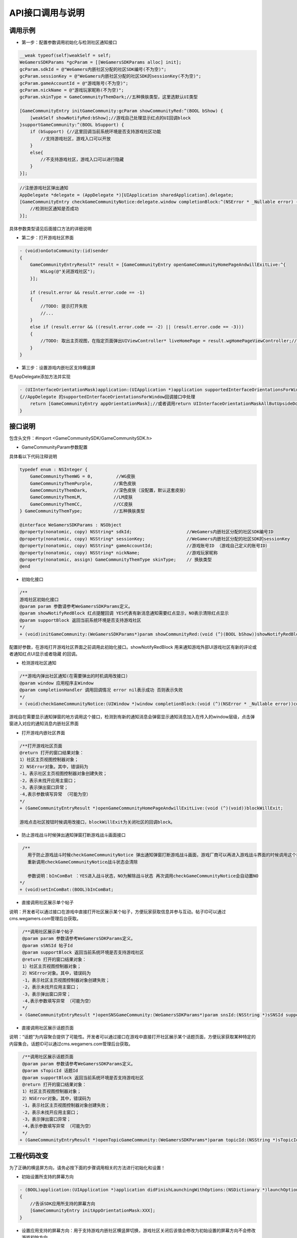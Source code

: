 ============
API接口调用与说明
============

调用示例
==========

- 第一步：配置参数调用初始化与检测社区通知接口

.. code-block:: c

    __weak typeof(self)weakSelf = self;  
    WeGamersSDKParams *gcParam = [[WeGamersSDKParams alloc] init];
    gcParam.sdkId = @"WeGamers内嵌社区分配的社区SDK编号(不为空)";
    gcParam.sessionKey = @"WeGamers内嵌社区分配的社区SDK的sessionKey(不为空)";
    gcParam.gameAccountId = @"游戏账号(不为空)";
    gcParam.nickName = @"游戏玩家昵称(不为空)";
    gcParam.skinType = GameCommunityThemDark;//五种换肤类型，这里选默认UI类型

    [GameCommunityEntry initGameCommunity:gcParam showCommunityRed:^(BOOL bShow) {
        [weakSelf showNotifyRed:bShow];//游戏自己处理显示红点的UI回调block
    }supportGameCommunity:^(BOOL bSupport) {
        if (bSupport) {//这里回调当前系统环境是否支持游戏社区功能
            //支持游戏社区，游戏入口可以开放
        }
        else{
            //不支持游戏社区，游戏入口可以进行隐藏
        }
    }];

.. code-block:: c

    //注册游戏社区弹出通知 
    AppDelegate *delegate = (AppDelegate *)[UIApplication sharedApplication].delegate; 
    [GameCommunityEntry checkGameCommunityNotice:delegate.window completionBlock:^(NSError * _Nullable error) {
        //检测社区通知是否成功
    }];

具体参数类型请见后面接口方法的详细说明

- 第二步：打开游戏社区界面

.. code-block:: c

    - (void)onGotoCommunity:(id)sender
    {
        GameCommunityEntryResult* result = [GameCommunityEntry openGameCommunityHomePageAndwillExitLive:^{
            NSLog(@"关闭游戏社区");
        }];

        if (result.error && result.error.code == -1)
        {
            //TODO: 提示打开失败
            //...
        } 
        else if (result.error && ((result.error.code == -2) || (result.error.code == -3)))
        {
            //TODO: 取出主页视图，在指定页面弹出UIViewController* liveHomePage = result.wgHomePageViewController;//... 
        }
    }

- 第三步：设置游戏内嵌社区支持横竖屏

在AppDelegate添加方法并实现

.. code-block:: c

    - (UIInterfaceOrientationMask)application:(UIApplication *)application supportedInterfaceOrientationsForWindow:(UIWindow *)window
    {//AppDelegate 的supportedInterfaceOrientationsForWindow回调接口中处理
        return [GameCommunityEntry appOrientationMask];//或者调用return UIInterfaceOrientationMaskAllButUpsideDown;调用UIInterfaceOrientationMaskAllButUpsideDown 游戏自己界面需要处理好自己的横竖屏状态
    }


接口说明
=========

包含头文件：#import <GameCommunitySDK/GameCommunitySDK.h>

- GameCommunityParam参数配置

具体看以下代码注释说明

.. code-block:: c

    typedef enum : NSInteger {
        GameCommunityThemWG = 0,         //WG皮肤
        GameCommunityThemPurple,        //紫色皮肤
        GameCommunityThemDark,          //深色皮肤（没配置，默认这套皮肤）
        GameCommunityThemLM,            //LM皮肤
        GameCommunityThemCC,            //CC皮肤
    } GameCommunityThemType;            //五种换肤类型

    @interface WeGamersSDKParams : NSObject
    @property(nonatomic, copy) NSString* sdkId;                     //WeGamers内嵌社区分配的社区SDK编号ID
    @property(nonatomic, copy) NSString* sessionKey;                //WeGamers内嵌社区分配的社区SDK的sessionKey
    @property(nonatomic, copy) NSString* gameAccountId;             //游戏账号ID （游戏自己定义的账号ID）
    @property(nonatomic, copy) NSString* nickName;                  //游戏玩家昵称
    @property(nonatomic, assign) GameCommunityThemType skinType;    // 换肤类型
    @end

- 初始化接口

.. code-block:: c

    /**
    游戏社区初始化接口
    @param param 参数请参考WeGamersSDKParams定义。
    @param showNotifyRedBlock 红点提醒回调 YES代表有新消息通知需要红点显示，NO表示清除红点显示
    @param supportBlock 返回当前系统环境是否支持游戏社区
    */
    + (void)initGameCommunity:(WeGamersSDKParams*)param showCommunityRed:(void (^)(BOOL bShow))showNotifyRedBlock supportGameCommunity:(void (^)(BOOL bSupport))supportBlock;

配置好参数，在游戏打开游戏社区界面之前调用此初始化接口。showNotifyRedBlock 用来通知游戏外部UI游戏社区有新的评论或者通知红点UI显示或者隐藏 的回调。

- 检测游戏社区通知

.. code-block:: c

   /**游戏内弹出社区通知(在需要弹出的时机调用改接口)
   @param window 应用程序主Window
   @param completionHandler 调用回调情况 error nil表示成功 否则表示失败
   */
   + (void)checkGameCommunityNotice:(UIWindow *)window completionBlock:(void (^)(NSError * _Nullable error))completionHandler;

游戏自在需要显示通知弹窗的地方调用这个接口，检测到有新的通知消息会弹窗显示通知消息加入在传入的window层级，点击弹窗进入对应的通知消息内嵌社区界面

- 打开游戏内嵌社区界面

.. code-block:: c

  /**打开游戏社区页面
  @return 打开的窗口结果对象：
  1）社区主页视图控制器对象；
  2）NSError对象。其中，错误码为
  -1，表示社区主页视图控制器对象创建失败；
  -2，表示未找开应用主窗口；
  -3，表示弹出窗口异常；
  -4,表示参数填写异常 （可能为空）
  */
  + (GameCommunityEntryResult *)openGameCommunityHomePageAndwillExitLive:(void (^)(void))blockWillExit;

  游戏点击社区按钮时候调用改接口，blockWillExit为关闭社区的回调block。

- 防止游戏战斗时候弹出通知弹窗打断游戏战斗画面接口

.. code-block:: c

  /**
    用于防止游戏战斗时候checkGameCommunityNotice 弹出通知弹窗打断游戏战斗画面，游戏厂商可以再进入游戏战斗界面的时候调用这个接口防止通知弹窗打断战斗
    重新调用checkGameCommunityNotice战斗状态会清除
 
    参数说明：bInComBat ：YES进入战斗状态，NO为解除战斗状态 再次调用checkGameCommunityNotice会自动置NO
 */
 + (void)setInComBat:(BOOL)bInComBat;

- 直接调用社区展示单个帖子
说明：开发者可以通过接口在游戏中直接打开社区展示某个帖子，方便玩家获取信息并参与互动。帖子ID可以通过cms.wegamers.com管理后台获取。

.. code-block:: c

  /**调用社区展示单个帖子
  @param param 参数请参考WeGamersSDKParams定义。
  @param sSNSId 帖子Id
  @param supportBlock 返回当前系统环境是否支持游戏社区
  @return 打开的窗口结果对象：
  1）社区主页视图控制器对象；
  2）NSError对象。其中，错误码为
  -1，表示社区主页视图控制器对象创建失败；
  -2，表示未找开应用主窗口；
  -3，表示弹出窗口异常；
  -4,表示参数填写异常 （可能为空）
  */
 + (GameCommunityEntryResult *)openSNSGameCommunity:(WeGamersSDKParams*)param snsId:(NSString *)sSNSId supportGameCommunity:(void (^)(BOOL bSupport))supportBlock;


- 直接调用社区展示话题页面
说明：“话题”为内容聚合提供了可能性。开发者可以通过接口在游戏中直接打开社区展示某个话题页面，方便玩家获取某种特定的内容集合。话题ID可以通过cms.wegamers.com管理后台获取。

.. code-block:: c

  /**调用社区展示话题页面
  @param param 参数请参考WeGamersSDKParams定义。
  @param sTopicId 话题Id
  @param supportBlock 返回当前系统环境是否支持游戏社区
  @return 打开的窗口结果对象：
  1）社区主页视图控制器对象；
  2）NSError对象。其中，错误码为
  -1，表示社区主页视图控制器对象创建失败；
  -2，表示未找开应用主窗口；
  -3，表示弹出窗口异常；
  -4,表示参数填写异常 （可能为空）
  */
 + (GameCommunityEntryResult *)openTopicGameCommunity:(WeGamersSDKParams*)param topicId:(NSString *)sTopicId supportGameCommunity:(void (^)(BOOL bSupport))supportBlock;

工程代码改变
=============

为了正确的横竖屏方向，请务必按下面的步骤调用相关的方法进行初始化和设置！

- 初始设置所支持的屏幕方向

.. code-block:: c

    - (BOOL)application:(UIApplication *)application didFinishLaunchingWithOptions:(NSDictionary *)launchOptions
    {
        //告诉SDK应用所支持的屏幕方向
        [GameCommunityEntry initAppOrientationMask:XXX];
    }

- 设置应用支持的屏幕方向：用于支持游戏内嵌社区横竖屏切换，游戏社区关闭后该值会修改为初始设置的屏幕方向不会修改游戏初始方向

.. code-block:: c

    - (UIInterfaceOrientationMask)application:(UIApplication *)application supportedInterfaceOrientationsForWindow:(UIWindow *)window
    {//AppDelegate 的supportedInterfaceOrientationsForWindow回调接口中处理
        return [GameCommunityEntry appOrientationMask];//或者调用return UIInterfaceOrientationMaskAllButUpsideDown;调用UIInterfaceOrientationMaskAllButUpsideDown 游戏自己界面需要处理好自己的横竖屏状态
    }
  





